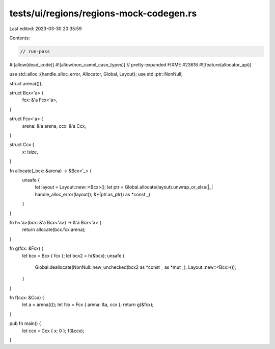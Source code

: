 tests/ui/regions/regions-mock-codegen.rs
========================================

Last edited: 2023-03-30 20:35:59

Contents:

.. code-block:: rs

    // run-pass
#![allow(dead_code)]
#![allow(non_camel_case_types)]
// pretty-expanded FIXME #23616
#![feature(allocator_api)]

use std::alloc::{handle_alloc_error, Allocator, Global, Layout};
use std::ptr::NonNull;

struct arena(());

struct Bcx<'a> {
    fcx: &'a Fcx<'a>,
}

struct Fcx<'a> {
    arena: &'a arena,
    ccx: &'a Ccx,
}

struct Ccx {
    x: isize,
}

fn allocate(_bcx: &arena) -> &Bcx<'_> {
    unsafe {
        let layout = Layout::new::<Bcx>();
        let ptr = Global.allocate(layout).unwrap_or_else(|_| handle_alloc_error(layout));
        &*(ptr.as_ptr() as *const _)
    }
}

fn h<'a>(bcx: &'a Bcx<'a>) -> &'a Bcx<'a> {
    return allocate(bcx.fcx.arena);
}

fn g(fcx: &Fcx) {
    let bcx = Bcx { fcx };
    let bcx2 = h(&bcx);
    unsafe {
        Global.deallocate(NonNull::new_unchecked(bcx2 as *const _ as *mut _), Layout::new::<Bcx>());
    }
}

fn f(ccx: &Ccx) {
    let a = arena(());
    let fcx = Fcx { arena: &a, ccx };
    return g(&fcx);
}

pub fn main() {
    let ccx = Ccx { x: 0 };
    f(&ccx);
}


